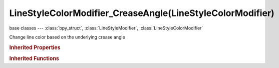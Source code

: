 LineStyleColorModifier_CreaseAngle(LineStyleColorModifier)
==========================================================

.. module:: bpy.types

base classes --- :class:`bpy_struct`, :class:`LineStyleModifier`, :class:`LineStyleColorModifier`

.. class:: LineStyleColorModifier_CreaseAngle(LineStyleColorModifier)

   Change line color based on the underlying crease angle

   .. attribute:: angle_max

      Maximum angle to modify thickness

      :type: float in [-inf, inf], default 0.0

   .. attribute:: angle_min

      Minimum angle to modify thickness

      :type: float in [-inf, inf], default 0.0

   .. attribute:: blend

      Specify how the modifier value is blended into the base value

      :type: enum in ['MIX', 'ADD', 'MULTIPLY', 'SUBTRACT', 'SCREEN', 'DIVIDE', 'DIFFERENCE', 'DARKEN', 'LIGHTEN', 'OVERLAY', 'DODGE', 'BURN', 'HUE', 'SATURATION', 'VALUE', 'COLOR', 'SOFT_LIGHT', 'LINEAR_LIGHT'], default 'MIX'

   .. data:: color_ramp

      Color ramp used to change line color

      :type: :class:`ColorRamp`, (readonly)

   .. attribute:: expanded

      True if the modifier tab is expanded

      :type: boolean, default False

   .. attribute:: influence

      Influence factor by which the modifier changes the property

      :type: float in [0, 1], default 0.0

   .. attribute:: name

      Name of the modifier

      :type: string, default "", (never None)

   .. data:: type

      Type of the modifier

      :type: enum in ['ALONG_STROKE', 'CREASE_ANGLE', 'CURVATURE_3D', 'DISTANCE_FROM_CAMERA', 'DISTANCE_FROM_OBJECT', 'MATERIAL', 'NOISE', 'TANGENT'], default 'ALONG_STROKE', (readonly)

   .. attribute:: use

      Enable or disable this modifier during stroke rendering

      :type: boolean, default False

   .. classmethod:: bl_rna_get_subclass(id, default=None)
   
      :arg id: The RNA type identifier.
      :type id: string
      :return: The RNA type or default when not found.
      :rtype: :class:`bpy.types.Struct` subclass


   .. classmethod:: bl_rna_get_subclass_py(id, default=None)
   
      :arg id: The RNA type identifier.
      :type id: string
      :return: The class or default when not found.
      :rtype: type


.. rubric:: Inherited Properties

.. hlist::
   :columns: 2

   * :class:`bpy_struct.id_data`

.. rubric:: Inherited Functions

.. hlist::
   :columns: 2

   * :class:`bpy_struct.as_pointer`
   * :class:`bpy_struct.driver_add`
   * :class:`bpy_struct.driver_remove`
   * :class:`bpy_struct.get`
   * :class:`bpy_struct.is_property_hidden`
   * :class:`bpy_struct.is_property_readonly`
   * :class:`bpy_struct.is_property_set`
   * :class:`bpy_struct.items`
   * :class:`bpy_struct.keyframe_delete`
   * :class:`bpy_struct.keyframe_insert`
   * :class:`bpy_struct.keys`
   * :class:`bpy_struct.path_from_id`
   * :class:`bpy_struct.path_resolve`
   * :class:`bpy_struct.property_unset`
   * :class:`bpy_struct.type_recast`
   * :class:`bpy_struct.values`

